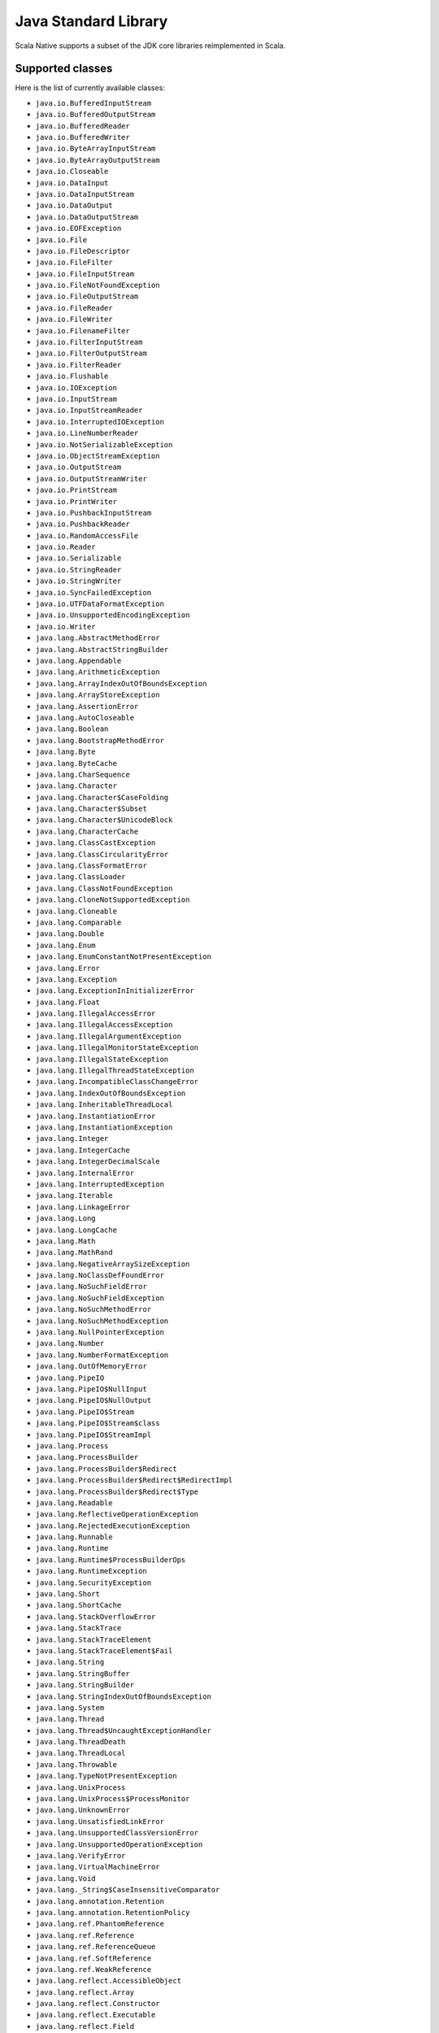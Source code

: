 .. _javalib:

Java Standard Library
=====================

Scala Native supports a subset of the JDK core libraries reimplemented in Scala.

Supported classes
-----------------

Here is the list of currently available classes:

* ``java.io.BufferedInputStream``
* ``java.io.BufferedOutputStream``
* ``java.io.BufferedReader``
* ``java.io.BufferedWriter``
* ``java.io.ByteArrayInputStream``
* ``java.io.ByteArrayOutputStream``
* ``java.io.Closeable``
* ``java.io.DataInput``
* ``java.io.DataInputStream``
* ``java.io.DataOutput``
* ``java.io.DataOutputStream``
* ``java.io.EOFException``
* ``java.io.File``
* ``java.io.FileDescriptor``
* ``java.io.FileFilter``
* ``java.io.FileInputStream``
* ``java.io.FileNotFoundException``
* ``java.io.FileOutputStream``
* ``java.io.FileReader``
* ``java.io.FileWriter``
* ``java.io.FilenameFilter``
* ``java.io.FilterInputStream``
* ``java.io.FilterOutputStream``
* ``java.io.FilterReader``
* ``java.io.Flushable``
* ``java.io.IOException``
* ``java.io.InputStream``
* ``java.io.InputStreamReader``
* ``java.io.InterruptedIOException``
* ``java.io.LineNumberReader``
* ``java.io.NotSerializableException``
* ``java.io.ObjectStreamException``
* ``java.io.OutputStream``
* ``java.io.OutputStreamWriter``
* ``java.io.PrintStream``
* ``java.io.PrintWriter``
* ``java.io.PushbackInputStream``
* ``java.io.PushbackReader``
* ``java.io.RandomAccessFile``
* ``java.io.Reader``
* ``java.io.Serializable``
* ``java.io.StringReader``
* ``java.io.StringWriter``
* ``java.io.SyncFailedException``
* ``java.io.UTFDataFormatException``
* ``java.io.UnsupportedEncodingException``
* ``java.io.Writer``
* ``java.lang.AbstractMethodError``
* ``java.lang.AbstractStringBuilder``
* ``java.lang.Appendable``
* ``java.lang.ArithmeticException``
* ``java.lang.ArrayIndexOutOfBoundsException``
* ``java.lang.ArrayStoreException``
* ``java.lang.AssertionError``
* ``java.lang.AutoCloseable``
* ``java.lang.Boolean``
* ``java.lang.BootstrapMethodError``
* ``java.lang.Byte``
* ``java.lang.ByteCache``
* ``java.lang.CharSequence``
* ``java.lang.Character``
* ``java.lang.Character$CaseFolding``
* ``java.lang.Character$Subset``
* ``java.lang.Character$UnicodeBlock``
* ``java.lang.CharacterCache``
* ``java.lang.ClassCastException``
* ``java.lang.ClassCircularityError``
* ``java.lang.ClassFormatError``
* ``java.lang.ClassLoader``
* ``java.lang.ClassNotFoundException``
* ``java.lang.CloneNotSupportedException``
* ``java.lang.Cloneable``
* ``java.lang.Comparable``
* ``java.lang.Double``
* ``java.lang.Enum``
* ``java.lang.EnumConstantNotPresentException``
* ``java.lang.Error``
* ``java.lang.Exception``
* ``java.lang.ExceptionInInitializerError``
* ``java.lang.Float``
* ``java.lang.IllegalAccessError``
* ``java.lang.IllegalAccessException``
* ``java.lang.IllegalArgumentException``
* ``java.lang.IllegalMonitorStateException``
* ``java.lang.IllegalStateException``
* ``java.lang.IllegalThreadStateException``
* ``java.lang.IncompatibleClassChangeError``
* ``java.lang.IndexOutOfBoundsException``
* ``java.lang.InheritableThreadLocal``
* ``java.lang.InstantiationError``
* ``java.lang.InstantiationException``
* ``java.lang.Integer``
* ``java.lang.IntegerCache``
* ``java.lang.IntegerDecimalScale``
* ``java.lang.InternalError``
* ``java.lang.InterruptedException``
* ``java.lang.Iterable``
* ``java.lang.LinkageError``
* ``java.lang.Long``
* ``java.lang.LongCache``
* ``java.lang.Math``
* ``java.lang.MathRand``
* ``java.lang.NegativeArraySizeException``
* ``java.lang.NoClassDefFoundError``
* ``java.lang.NoSuchFieldError``
* ``java.lang.NoSuchFieldException``
* ``java.lang.NoSuchMethodError``
* ``java.lang.NoSuchMethodException``
* ``java.lang.NullPointerException``
* ``java.lang.Number``
* ``java.lang.NumberFormatException``
* ``java.lang.OutOfMemoryError``
* ``java.lang.PipeIO``
* ``java.lang.PipeIO$NullInput``
* ``java.lang.PipeIO$NullOutput``
* ``java.lang.PipeIO$Stream``
* ``java.lang.PipeIO$Stream$class``
* ``java.lang.PipeIO$StreamImpl``
* ``java.lang.Process``
* ``java.lang.ProcessBuilder``
* ``java.lang.ProcessBuilder$Redirect``
* ``java.lang.ProcessBuilder$Redirect$RedirectImpl``
* ``java.lang.ProcessBuilder$Redirect$Type``
* ``java.lang.Readable``
* ``java.lang.ReflectiveOperationException``
* ``java.lang.RejectedExecutionException``
* ``java.lang.Runnable``
* ``java.lang.Runtime``
* ``java.lang.Runtime$ProcessBuilderOps``
* ``java.lang.RuntimeException``
* ``java.lang.SecurityException``
* ``java.lang.Short``
* ``java.lang.ShortCache``
* ``java.lang.StackOverflowError``
* ``java.lang.StackTrace``
* ``java.lang.StackTraceElement``
* ``java.lang.StackTraceElement$Fail``
* ``java.lang.String``
* ``java.lang.StringBuffer``
* ``java.lang.StringBuilder``
* ``java.lang.StringIndexOutOfBoundsException``
* ``java.lang.System``
* ``java.lang.Thread``
* ``java.lang.Thread$UncaughtExceptionHandler``
* ``java.lang.ThreadDeath``
* ``java.lang.ThreadLocal``
* ``java.lang.Throwable``
* ``java.lang.TypeNotPresentException``
* ``java.lang.UnixProcess``
* ``java.lang.UnixProcess$ProcessMonitor``
* ``java.lang.UnknownError``
* ``java.lang.UnsatisfiedLinkError``
* ``java.lang.UnsupportedClassVersionError``
* ``java.lang.UnsupportedOperationException``
* ``java.lang.VerifyError``
* ``java.lang.VirtualMachineError``
* ``java.lang.Void``
* ``java.lang._String$CaseInsensitiveComparator``
* ``java.lang.annotation.Retention``
* ``java.lang.annotation.RetentionPolicy``
* ``java.lang.ref.PhantomReference``
* ``java.lang.ref.Reference``
* ``java.lang.ref.ReferenceQueue``
* ``java.lang.ref.SoftReference``
* ``java.lang.ref.WeakReference``
* ``java.lang.reflect.AccessibleObject``
* ``java.lang.reflect.Array``
* ``java.lang.reflect.Constructor``
* ``java.lang.reflect.Executable``
* ``java.lang.reflect.Field``
* ``java.lang.reflect.InvocationTargetException``
* ``java.lang.reflect.Method``
* ``java.lang.reflect.UndeclaredThrowableException``
* ``java.math.BigDecimal``
* ``java.math.BigDecimal$QuotAndRem``
* ``java.math.BigDecimal$StringOps``
* ``java.math.BigInteger``
* ``java.math.BigInteger$QuotAndRem``
* ``java.math.BitLevel``
* ``java.math.Conversion``
* ``java.math.Division``
* ``java.math.Elementary``
* ``java.math.Logical``
* ``java.math.MathContext``
* ``java.math.Multiplication``
* ``java.math.Primality``
* ``java.math.RoundingMode``
* ``java.net.BindException``
* ``java.net.ConnectException``
* ``java.net.Inet4Address``
* ``java.net.Inet6Address``
* ``java.net.InetAddress``
* ``java.net.InetAddressBase``
* ``java.net.InetAddressBase$class``
* ``java.net.InetSocketAddress``
* ``java.net.MalformedURLException``
* ``java.net.NoRouteToHostException``
* ``java.net.PlainSocketImpl``
* ``java.net.PortUnreachableException``
* ``java.net.ServerSocket``
* ``java.net.Socket``
* ``java.net.SocketAddress``
* ``java.net.SocketException``
* ``java.net.SocketImpl``
* ``java.net.SocketInputStream``
* ``java.net.SocketOption``
* ``java.net.SocketOptions``
* ``java.net.SocketOutputStream``
* ``java.net.SocketTimeoutException``
* ``java.net.URI``
* ``java.net.URI$Helper``
* ``java.net.URIEncoderDecoder``
* ``java.net.URISyntaxException``
* ``java.net.URL``
* ``java.net.URLClassLoader``
* ``java.net.URLConnection``
* ``java.net.URLEncoder``
* ``java.net.UnknownHostException``
* ``java.net.UnknownServiceException``
* ``java.nio.Buffer``
* ``java.nio.BufferOverflowException``
* ``java.nio.BufferUnderflowException``
* ``java.nio.ByteArrayBits``
* ``java.nio.ByteBuffer``
* ``java.nio.ByteOrder``
* ``java.nio.CharBuffer``
* ``java.nio.DoubleBuffer``
* ``java.nio.FloatBuffer``
* ``java.nio.GenBuffer``
* ``java.nio.GenHeapBuffer``
* ``java.nio.GenHeapBuffer$NewHeapBuffer``
* ``java.nio.GenHeapBufferView``
* ``java.nio.GenHeapBufferView$NewHeapBufferView``
* ``java.nio.HeapByteBuffer``
* ``java.nio.HeapByteBuffer$NewHeapByteBuffer``
* ``java.nio.HeapByteBufferCharView``
* ``java.nio.HeapByteBufferCharView$NewHeapByteBufferCharView``
* ``java.nio.HeapByteBufferDoubleView``
* ``java.nio.HeapByteBufferDoubleView$NewHeapByteBufferDoubleView``
* ``java.nio.HeapByteBufferFloatView``
* ``java.nio.HeapByteBufferFloatView$NewHeapByteBufferFloatView``
* ``java.nio.HeapByteBufferIntView``
* ``java.nio.HeapByteBufferIntView$NewHeapByteBufferIntView``
* ``java.nio.HeapByteBufferLongView``
* ``java.nio.HeapByteBufferLongView$NewHeapByteBufferLongView``
* ``java.nio.HeapByteBufferShortView``
* ``java.nio.HeapByteBufferShortView$NewHeapByteBufferShortView``
* ``java.nio.HeapCharBuffer``
* ``java.nio.HeapCharBuffer$NewHeapCharBuffer``
* ``java.nio.HeapDoubleBuffer``
* ``java.nio.HeapDoubleBuffer$NewHeapDoubleBuffer``
* ``java.nio.HeapFloatBuffer``
* ``java.nio.HeapFloatBuffer$NewHeapFloatBuffer``
* ``java.nio.HeapIntBuffer``
* ``java.nio.HeapIntBuffer$NewHeapIntBuffer``
* ``java.nio.HeapLongBuffer``
* ``java.nio.HeapLongBuffer$NewHeapLongBuffer``
* ``java.nio.HeapShortBuffer``
* ``java.nio.HeapShortBuffer$NewHeapShortBuffer``
* ``java.nio.IntBuffer``
* ``java.nio.InvalidMarkException``
* ``java.nio.LongBuffer``
* ``java.nio.MappedByteBuffer``
* ``java.nio.ReadOnlyBufferException``
* ``java.nio.ShortBuffer``
* ``java.nio.StringCharBuffer``
* ``java.nio.channels.ByteChannel``
* ``java.nio.channels.Channel``
* ``java.nio.channels.Channels``
* ``java.nio.channels.ClosedChannelException``
* ``java.nio.channels.FileChannel``
* ``java.nio.channels.FileChannel$MapMode``
* ``java.nio.channels.FileChannelImpl``
* ``java.nio.channels.FileLock``
* ``java.nio.channels.GatheringByteChannel``
* ``java.nio.channels.InterruptibleChannel``
* ``java.nio.channels.NonReadableChannelException``
* ``java.nio.channels.NonWritableChannelException``
* ``java.nio.channels.OverlappingFileLockException``
* ``java.nio.channels.ReadableByteChannel``
* ``java.nio.channels.ScatteringByteChannel``
* ``java.nio.channels.SeekableByteChannel``
* ``java.nio.channels.WritableByteChannel``
* ``java.nio.channels.spi.AbstractInterruptibleChannel``
* ``java.nio.charset.CharacterCodingException``
* ``java.nio.charset.Charset``
* ``java.nio.charset.CharsetDecoder``
* ``java.nio.charset.CharsetEncoder``
* ``java.nio.charset.CoderMalfunctionError``
* ``java.nio.charset.CoderResult``
* ``java.nio.charset.CodingErrorAction``
* ``java.nio.charset.IllegalCharsetNameException``
* ``java.nio.charset.MalformedInputException``
* ``java.nio.charset.StandardCharsets``
* ``java.nio.charset.UnmappableCharacterException``
* ``java.nio.charset.UnsupportedCharsetException``
* ``java.nio.file.AccessDeniedException``
* ``java.nio.file.CopyOption``
* ``java.nio.file.DirectoryIteratorException``
* ``java.nio.file.DirectoryNotEmptyException``
* ``java.nio.file.DirectoryStream``
* ``java.nio.file.DirectoryStream$Filter``
* ``java.nio.file.DirectoryStreamImpl``
* ``java.nio.file.FileAlreadyExistsException``
* ``java.nio.file.FileSystem``
* ``java.nio.file.FileSystemException``
* ``java.nio.file.FileSystemLoopException``
* ``java.nio.file.FileSystemNotFoundException``
* ``java.nio.file.FileSystems``
* ``java.nio.file.FileVisitOption``
* ``java.nio.file.FileVisitResult``
* ``java.nio.file.FileVisitor``
* ``java.nio.file.Files``
* ``java.nio.file.Files$TerminateTraversalException``
* ``java.nio.file.LinkOption``
* ``java.nio.file.NoSuchFileException``
* ``java.nio.file.NotDirectoryException``
* ``java.nio.file.NotLinkException``
* ``java.nio.file.OpenOption``
* ``java.nio.file.Path``
* ``java.nio.file.PathMatcher``
* ``java.nio.file.PathMatcherImpl``
* ``java.nio.file.Paths``
* ``java.nio.file.RegexPathMatcher``
* ``java.nio.file.SimpleFileVisitor``
* ``java.nio.file.StandardCopyOption``
* ``java.nio.file.StandardOpenOption``
* ``java.nio.file.StandardWatchEventKinds``
* ``java.nio.file.WatchEvent``
* ``java.nio.file.WatchEvent$Kind``
* ``java.nio.file.WatchEvent$Modifier``
* ``java.nio.file.WatchKey``
* ``java.nio.file.WatchService``
* ``java.nio.file.Watchable``
* ``java.nio.file.attribute.AclEntry``
* ``java.nio.file.attribute.AclFileAttributeView``
* ``java.nio.file.attribute.AttributeView``
* ``java.nio.file.attribute.BasicFileAttributeView``
* ``java.nio.file.attribute.BasicFileAttributes``
* ``java.nio.file.attribute.DosFileAttributeView``
* ``java.nio.file.attribute.DosFileAttributes``
* ``java.nio.file.attribute.FileAttribute``
* ``java.nio.file.attribute.FileAttributeView``
* ``java.nio.file.attribute.FileAttributeView$class``
* ``java.nio.file.attribute.FileOwnerAttributeView``
* ``java.nio.file.attribute.FileStoreAttributeView``
* ``java.nio.file.attribute.FileTime``
* ``java.nio.file.attribute.GroupPrincipal``
* ``java.nio.file.attribute.PosixFileAttributeView``
* ``java.nio.file.attribute.PosixFileAttributes``
* ``java.nio.file.attribute.PosixFilePermission``
* ``java.nio.file.attribute.PosixFilePermissions``
* ``java.nio.file.attribute.UserDefinedFileAttributeView``
* ``java.nio.file.attribute.UserPrincipal``
* ``java.nio.file.attribute.UserPrincipalLookupService``
* ``java.nio.file.spi.FileSystemProvider``
* ``java.rmi.Remote``
* ``java.rmi.RemoteException``
* ``java.security.AccessControlException``
* ``java.security.CodeSigner``
* ``java.security.DummyMessageDigest``
* ``java.security.GeneralSecurityException``
* ``java.security.MessageDigest``
* ``java.security.MessageDigestSpi``
* ``java.security.NoSuchAlgorithmException``
* ``java.security.Principal``
* ``java.security.Timestamp``
* ``java.security.TimestampConstructorHelper``
* ``java.security.cert.CertPath``
* ``java.security.cert.Certificate``
* ``java.security.cert.CertificateEncodingException``
* ``java.security.cert.CertificateException``
* ``java.security.cert.CertificateFactory``
* ``java.security.cert.X509Certificate``
* ``java.security.cert.X509Extension``
* ``java.text.DateFormatSymbols``
* ``java.text.DecimalFormat``
* ``java.text.DecimalFormat$BigDecimalFormatting``
* ``java.text.DecimalFormat$BigIntegerFormatting``
* ``java.text.DecimalFormat$DoubleFormatting``
* ``java.text.DecimalFormat$DoubleFormatting$DoubleDigits``
* ``java.text.DecimalFormat$Formatting``
* ``java.text.DecimalFormat$Formatting$Digits``
* ``java.text.DecimalFormat$Formatting$class``
* ``java.text.DecimalFormat$LongFormatting``
* ``java.text.DecimalFormat$PatternSyntax``
* ``java.text.DecimalFormat$PatternSyntax$Affix``
* ``java.text.DecimalFormat$PatternSyntax$Exponent``
* ``java.text.DecimalFormat$PatternSyntax$Fraction``
* ``java.text.DecimalFormat$PatternSyntax$Fraction$$plus$plus``
* ``java.text.DecimalFormat$PatternSyntax$Integer``
* ``java.text.DecimalFormat$PatternSyntax$MinimumExponent``
* ``java.text.DecimalFormat$PatternSyntax$MinimumFraction``
* ``java.text.DecimalFormat$PatternSyntax$MinimumInteger``
* ``java.text.DecimalFormat$PatternSyntax$Number``
* ``java.text.DecimalFormat$PatternSyntax$Number$Fraction_$plus$plus``
* ``java.text.DecimalFormat$PatternSyntax$Number$Integer_$plus$plus``
* ``java.text.DecimalFormat$PatternSyntax$OptionalFraction``
* ``java.text.DecimalFormat$PatternSyntax$Pattern``
* ``java.text.DecimalFormat$PatternSyntax$Pattern$$plus$plus``
* ``java.text.DecimalFormat$PatternSyntax$SignedPattern``
* ``java.text.DecimalFormat$PatternSyntax$SignedPattern$Number_$plus$plus``
* ``java.text.DecimalFormat$PatternSyntax$SignedPattern$Prefix_$plus$plus``
* ``java.text.DecimalFormatSymbols``
* ``java.text.FieldPosition``
* ``java.text.Format``
* ``java.text.Format$Field``
* ``java.text.NumberFormat``
* ``java.text.ParseException``
* ``java.time.Duration``
* ``java.time.Instant``
* ``java.time.temporal.TemporalAmount``
* ``java.util.AbstractCollection``
* ``java.util.AbstractList``
* ``java.util.AbstractListView``
* ``java.util.AbstractMap``
* ``java.util.AbstractMap$SimpleEntry``
* ``java.util.AbstractMap$SimpleImmutableEntry``
* ``java.util.AbstractQueue``
* ``java.util.AbstractRandomAccessListIterator``
* ``java.util.AbstractSequentialList``
* ``java.util.AbstractSet``
* ``java.util.ArrayList``
* ``java.util.Arrays``
* ``java.util.Arrays$AsRef``
* ``java.util.BackedUpListIterator``
* ``java.util.Base64``
* ``java.util.Base64$Decoder``
* ``java.util.Base64$DecodingInputStream``
* ``java.util.Base64$Encoder``
* ``java.util.Base64$EncodingOutputStream``
* ``java.util.Base64$Wrapper``
* ``java.util.Calendar``
* ``java.util.Collection``
* ``java.util.Collections``
* ``java.util.Collections$BasicSynchronizedList$1``
* ``java.util.Collections$CheckedCollection``
* ``java.util.Collections$CheckedList``
* ``java.util.Collections$CheckedListIterator``
* ``java.util.Collections$CheckedMap``
* ``java.util.Collections$CheckedSet``
* ``java.util.Collections$CheckedSortedMap``
* ``java.util.Collections$CheckedSortedSet``
* ``java.util.Collections$EmptyIterator``
* ``java.util.Collections$EmptyListIterator``
* ``java.util.Collections$ImmutableList``
* ``java.util.Collections$ImmutableMap``
* ``java.util.Collections$ImmutableSet``
* ``java.util.Collections$UnmodifiableCollection``
* ``java.util.Collections$UnmodifiableIterator``
* ``java.util.Collections$UnmodifiableList``
* ``java.util.Collections$UnmodifiableListIterator``
* ``java.util.Collections$UnmodifiableMap``
* ``java.util.Collections$UnmodifiableSet``
* ``java.util.Collections$UnmodifiableSortedMap``
* ``java.util.Collections$UnmodifiableSortedSet``
* ``java.util.Collections$WrappedCollection``
* ``java.util.Collections$WrappedCollection$class``
* ``java.util.Collections$WrappedEquals``
* ``java.util.Collections$WrappedEquals$class``
* ``java.util.Collections$WrappedIterator``
* ``java.util.Collections$WrappedIterator$class``
* ``java.util.Collections$WrappedList``
* ``java.util.Collections$WrappedList$class``
* ``java.util.Collections$WrappedListIterator``
* ``java.util.Collections$WrappedListIterator$class``
* ``java.util.Collections$WrappedMap``
* ``java.util.Collections$WrappedMap$class``
* ``java.util.Collections$WrappedSet``
* ``java.util.Collections$WrappedSortedMap``
* ``java.util.Collections$WrappedSortedMap$class``
* ``java.util.Collections$WrappedSortedSet``
* ``java.util.Collections$WrappedSortedSet$class``
* ``java.util.Comparator``
* ``java.util.Comparator$class``
* ``java.util.ConcurrentModificationException``
* ``java.util.Date``
* ``java.util.Deque``
* ``java.util.Dictionary``
* ``java.util.DuplicateFormatFlagsException``
* ``java.util.EmptyStackException``
* ``java.util.EnumSet``
* ``java.util.Enumeration``
* ``java.util.FormatFlagsConversionMismatchException``
* ``java.util.Formattable``
* ``java.util.FormattableFlags``
* ``java.util.Formatter``
* ``java.util.Formatter$BigDecimalLayoutForm``
* ``java.util.Formatter$DateTimeUtil``
* ``java.util.Formatter$FloatUtil``
* ``java.util.Formatter$FormatToken``
* ``java.util.Formatter$ParserStateMachine``
* ``java.util.Formatter$Transformer``
* ``java.util.FormatterClosedException``
* ``java.util.GregorianCalendar``
* ``java.util.HashMap``
* ``java.util.HashMap$AbstractMapView``
* ``java.util.HashMap$AbstractMapView$class``
* ``java.util.HashMap$AbstractMapViewIterator``
* ``java.util.HashMap$EntrySet``
* ``java.util.HashMap$KeySet``
* ``java.util.HashMap$ValuesView``
* ``java.util.HashSet``
* ``java.util.Hashtable``
* ``java.util.Hashtable$UnboxedEntry$1``
* ``java.util.IdentityHashMap``
* ``java.util.IllegalFormatCodePointException``
* ``java.util.IllegalFormatConversionException``
* ``java.util.IllegalFormatException``
* ``java.util.IllegalFormatFlagsException``
* ``java.util.IllegalFormatPrecisionException``
* ``java.util.IllegalFormatWidthException``
* ``java.util.IllformedLocaleException``
* ``java.util.InputMismatchException``
* ``java.util.InvalidPropertiesFormatException``
* ``java.util.Iterator``
* ``java.util.LinkedHashMap``
* ``java.util.LinkedHashSet``
* ``java.util.LinkedList``
* ``java.util.LinkedList$Node``
* ``java.util.List``
* ``java.util.ListIterator``
* ``java.util.Locale``
* ``java.util.Map``
* ``java.util.Map$Entry``
* ``java.util.MissingFormatArgumentException``
* ``java.util.MissingFormatWidthException``
* ``java.util.MissingResourceException``
* ``java.util.NavigableSet``
* ``java.util.NavigableView``
* ``java.util.NoSuchElementException``
* ``java.util.Objects``
* ``java.util.PriorityQueue``
* ``java.util.PriorityQueue$BoxOrdering``
* ``java.util.Properties``
* ``java.util.Queue``
* ``java.util.Random``
* ``java.util.RandomAccess``
* ``java.util.RandomAccessListIterator``
* ``java.util.ServiceConfigurationError``
* ``java.util.Set``
* ``java.util.SizeChangeEvent``
* ``java.util.SizeChangeEvent$class``
* ``java.util.SortedMap``
* ``java.util.SortedSet``
* ``java.util.StringTokenizer``
* ``java.util.TimeZone``
* ``java.util.TooManyListenersException``
* ``java.util.TreeSet``
* ``java.util.TreeSet$BoxOrdering``
* ``java.util.UUID``
* ``java.util.UnknownFormatConversionException``
* ``java.util.UnknownFormatFlagsException``
* ``java.util.WeakHashMap``
* ``java.util.WeakHashMap$AbstractMapView``
* ``java.util.WeakHashMap$AbstractMapView$class``
* ``java.util.WeakHashMap$AbstractMapViewIterator``
* ``java.util.WeakHashMap$EntrySet``
* ``java.util.WeakHashMap$KeySet``
* ``java.util.WeakHashMap$ValuesView``
* ``java.util.concurrent.Callable``
* ``java.util.concurrent.CancellationException``
* ``java.util.concurrent.ExecutionException``
* ``java.util.concurrent.Executor``
* ``java.util.concurrent.RejectedExecutionException``
* ``java.util.concurrent.TimeUnit``
* ``java.util.concurrent.TimeoutException``
* ``java.util.concurrent.atomic.AtomicBoolean``
* ``java.util.concurrent.atomic.AtomicInteger``
* ``java.util.concurrent.atomic.AtomicLong``
* ``java.util.concurrent.atomic.AtomicLongArray``
* ``java.util.concurrent.atomic.AtomicReference``
* ``java.util.concurrent.atomic.AtomicReferenceArray``
* ``java.util.concurrent.locks.AbstractOwnableSynchronizer``
* ``java.util.concurrent.locks.AbstractQueuedSynchronizer``
* ``java.util.function.BiConsumer``
* ``java.util.function.BiConsumer$class``
* ``java.util.function.BiFunction``
* ``java.util.function.BiFunction$class``
* ``java.util.function.BiPredicate``
* ``java.util.function.BiPredicate$class``
* ``java.util.function.BinaryOperator``
* ``java.util.function.Consumer``
* ``java.util.function.Consumer$class``
* ``java.util.function.Function``
* ``java.util.function.Function$class``
* ``java.util.function.Predicate``
* ``java.util.function.Predicate$class``
* ``java.util.function.Supplier``
* ``java.util.function.UnaryOperator``
* ``java.util.jar.Attributes``
* ``java.util.jar.Attributes$Name``
* ``java.util.jar.InitManifest``
* ``java.util.jar.JarEntry``
* ``java.util.jar.JarFile``
* ``java.util.jar.JarFile$JarFileEnumerator$1``
* ``java.util.jar.JarFile$JarFileInputStream``
* ``java.util.jar.JarInputStream``
* ``java.util.jar.JarOutputStream``
* ``java.util.jar.JarVerifier``
* ``java.util.jar.JarVerifier$VerifierEntry``
* ``java.util.jar.Manifest``
* ``java.util.jar.Manifest$Chunk``
* ``java.util.package``
* ``java.util.package$Box``
* ``java.util.package$CompareNullablesOps``
* ``java.util.package$IdentityBox``
* ``java.util.regex.MatchResult``
* ``java.util.regex.Matcher``
* ``java.util.regex.Pattern``
* ``java.util.regex.PatternSyntaxException``
* ``java.util.stream.BaseStream``
* ``java.util.stream.CompositeStream``
* ``java.util.stream.EmptyIterator``
* ``java.util.stream.Stream``
* ``java.util.stream.Stream$Builder``
* ``java.util.stream.Stream$Builder$class``
* ``java.util.stream.WrappedScalaStream``
* ``java.util.stream.WrappedScalaStream$Builder``
* ``java.util.zip.Adler32``
* ``java.util.zip.CRC32``
* ``java.util.zip.CheckedInputStream``
* ``java.util.zip.CheckedOutputStream``
* ``java.util.zip.Checksum``
* ``java.util.zip.DataFormatException``
* ``java.util.zip.Deflater``
* ``java.util.zip.DeflaterOutputStream``
* ``java.util.zip.GZIPInputStream``
* ``java.util.zip.GZIPOutputStream``
* ``java.util.zip.Inflater``
* ``java.util.zip.InflaterInputStream``
* ``java.util.zip.ZipConstants``
* ``java.util.zip.ZipConstants$class``
* ``java.util.zip.ZipEntry``
* ``java.util.zip.ZipEntry$LittleEndianReader``
* ``java.util.zip.ZipException``
* ``java.util.zip.ZipFile``
* ``java.util.zip.ZipFile$RAFStream``
* ``java.util.zip.ZipFile$ZipInflaterInputStream``
* ``java.util.zip.ZipInputStream``
* ``java.util.zip.ZipOutputStream``

**Note:** This is an ongoing effort, some of the classes listed here might
be partially implemented. Please consult `javalib sources
<https://github.com/scala-native/scala-native/tree/master/javalib/src/main/scala/java>`_
for details.

Regular expressions (java.util.regex)
-------------------------------------

Scala Native implements `java.util.regex`-compatible API using
`Google's RE2 library <https://github.com/google/re2>`_.
RE2 is not a drop-in replacement for `java.util.regex` but
handles most common cases well.

Some notes on the implementation:

1. The included RE2 implements a Unicode version lower than
   the version used in the Scala Native Character class (>= 7.0.0).
   The RE2 Unicode version is in the 6.n range. For reference, Java 8
   released with Unicode 6.2.0. 

   The RE2 implemented may not match codepoints added or changed
   in later Unicode versions. Similarly, there may be slight differences
   for Unicode codepoints with high numeric value between values used by RE2
   and those used by the Character class.

2. This implementation of RE2 does not support:

   * Character classes:
    * Unions: ``[a-d[m-p]]``
    * Intersections: ``[a-z&&[^aeiou]]``

   * Predefined character classes: ``\h``, ``\H``, ``\v``, ``\V``

   * Patterns:
    * Octal: ``\0100`` - use decimal or hexadecimal instead.
    * Two character Hexadecimal: ``\xFF`` - use ``\x00FF`` instead.
    * All alphabetic Unicode: ``\uBEEF`` - use hex ``\xBEEF`` instead.
    * Escape: ``\e`` - use ``\u001B`` instead.

   * Java character function classes:
    * ``\p{javaLowerCase}``
    * ``\p{javaUpperCase}``
    * ``\p{javaWhitespace}``
    * ``\p{javaMirrored}``

   * Boundary matchers: ``\G``, ``\R``, ``\Z``

   * Possessive quantifiers: ``X?+``, ``X*+``, ``X++``, ``X{n}+``,
     ``X{n,}+``, ``X{n,m}+``
   * Lookaheads: ``(?=X)``, ``(?!X)``, ``(?<=X)``, ``(?<!X)``, ``(?>X)``

   * Options
    *  CANON_EQ
    *  COMMENTS
    *  LITERAL
    *  UNICODE_CASE
    *  UNICODE_CHARACTER_CLASS
    *  UNIX_LINES

   * Patterns to match a Unicode binary property, such as
     ``\p{isAlphabetic}`` for a codepoint with the 'alphabetic' property,
     are not supported. Often another pattern ``\p{isAlpha}`` may be used
     instead, ``\p{isAlpha}`` in this case.

3. The reference Java 8 regex package does not support certain commonly used
   Perl expressions supported by this implementation of RE2. For example,
   for named capture groups Java uses the expression "(?<foo>)" while
   Perl uses the expression "(?P<foo>)".

   Scala Native java.util.regex methods accept both forms. This extension
   is intended to useful but is not strictly Java 8 compliant. Not all RE2
   Perl expressions may be exposed in this way.

4. The following Matcher methods have a minimal implementation:

   * Matcher.hasAnchoringBounds() - always return true.
   * Matcher.hasTransparentBounds() - always throws
     UnsupportedOperationException because RE2 does not support lookaheads.
   * Matcher.hitEnd() - always throws UnsupportedOperationException.
   * Matcher.region(int, int)
   * Matcher.regionEnd()
   * Matcher.regionStart()
   * Matcher.requireEnd() - always throws UnsupportedOperationException.
   * Matcher.useAnchoringBounds(boolean)  - always throws
         UnsupportedOperationException
   * Matcher.useTransparentBounds(boolean) - always throws
     UnsupportedOperationException because RE2 does not support lookaheads.

5. Scala Native 0.3.8 required POSIX patterns to have the form
   ``[[:alpha:]]``.
   Now the Java standard form ``\p{Alpha}`` is accepted and the former variant
   pattern is not. This improves compatibility with Java but,
   regrettably, may require code changes when upgrading from Scala Native
   0.3.8.

Continue to :ref:`libc`.
